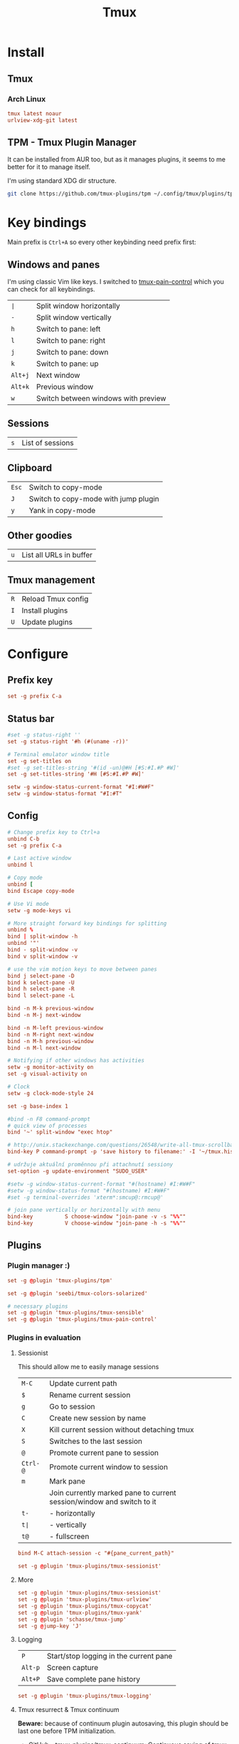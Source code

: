 #+title: Tmux
#+PROPERTY: header-args:conf :comments link :tangle-mode (identity #o600) :mkdirp yes :tangle ~/.local/share/chezmoi/private_dot_config/tmux/tmux.conf.tmpl

* Install
** Tmux
*** Arch Linux
#+begin_src conf :tangle etc/yupfiles/tmux.yup
tmux latest noaur
urlview-xdg-git latest
#+end_src

** TPM - Tmux Plugin Manager
It can be installed from AUR too, but as it manages plugins, it seems to me
better for it to manage itself.

I'm using standard XDG dir structure.

#+begin_src sh
git clone https://github.com/tmux-plugins/tpm ~/.config/tmux/plugins/tpm
#+end_src

* Key bindings
Main prefix is =Ctrl+A= so every other keybinding need prefix first:

** Windows and panes
I'm using classic Vim like keys. I switched to [[https://github.com/tmux-plugins/tmux-pain-control][tmux-pain-control]] which you can
check for all keybindings.

| =∣=     | Split window horizontally           |
| =-=     | Split window vertically             |
| =h=     | Switch to pane: left                |
| =l=     | Switch to pane: right               |
| =j=     | Switch to pane: down                |
| =k=     | Switch to pane: up                  |
| =Alt+j= | Next window                         |
| =Alt+k= | Previous window                     |
| =w=     | Switch between windows with preview |

** Sessions
| =s= | List of sessions |

** Clipboard
| =Esc= | Switch to copy-mode |
| =J=   | Switch to copy-mode with jump plugin |
| =y=   | Yank in copy-mode   |

** Other goodies
| =u=     | List all URLs in buffer      |

** Tmux management
| =R= | Reload Tmux config |
| =I= | Install plugins    |
| =U= | Update plugins     |

* Configure
** Prefix key

#+begin_src conf
set -g prefix C-a
#+end_src

** Status bar
#+begin_src conf
#set -g status-right ''
set -g status-right '#h (#(uname -r))'

# Terminal emulator window title
set -g set-titles on
#set -g set-titles-string '#(id -un)@#H [#S:#I.#P #W]'
set -g set-titles-string '#H [#S:#I.#P #W]'

setw -g window-status-current-format "#I:#W#F"
setw -g window-status-format "#I:#T"

#+end_src

** Config
#+begin_src conf
# Change prefix key to Ctrl+a
unbind C-b
set -g prefix C-a

# Last active window
unbind l

# Copy mode
unbind [
bind Escape copy-mode

# Use Vi mode
setw -g mode-keys vi

# More straight forward key bindings for splitting
unbind %
bind | split-window -h
unbind '"'
bind - split-window -v
bind v split-window -v

# use the vim motion keys to move between panes
bind j select-pane -D
bind k select-pane -U
bind h select-pane -R
bind l select-pane -L

bind -n M-k previous-window
bind -n M-j next-window

bind -n M-left previous-window
bind -n M-right next-window
bind -n M-h previous-window
bind -n M-l next-window

# Notifying if other windows has activities
setw -g monitor-activity on
set -g visual-activity on

# Clock
setw -g clock-mode-style 24

set -g base-index 1

#bind -n F8 command-prompt
# quick view of processes
bind '~' split-window "exec htop"

# http://unix.stackexchange.com/questions/26548/write-all-tmux-scrollback-to-a-file
bind-key P command-prompt -p 'save history to filename:' -I '~/tmux.history' 'capture-pane -S -32768 ; save-buffer %1 ; delete-buffer'

# udržuje aktuální proměnnou při attachnutí sessiony
set-option -g update-environment "SUDO_USER"

#setw -g window-status-current-format "#(hostname) #I:#W#F"
#setw -g window-status-format "#(hostname) #I:#W#F"
#set -g terminal-overrides 'xterm*:smcup@:rmcup@'

# join pane vertically or horizontally with menu
bind-key          S choose-window "join-pane -v -s "%%""
bind-key          V choose-window "join-pane -h -s "%%""
#+end_src

** Plugins
*** Plugin manager :)
#+begin_src conf
set -g @plugin 'tmux-plugins/tpm'
#+end_src
#+begin_src conf
set -g @plugin 'seebi/tmux-colors-solarized'

# necessary plugins
set -g @plugin 'tmux-plugins/tmux-sensible'
set -g @plugin 'tmux-plugins/tmux-pain-control'
#+end_src

*** Plugins in evaluation
**** Sessionist
This should allow me to easily manage sessions

| =M-C=    | Update current path                                                   |
| =$=      | Rename current session                                                |
| =g=      | Go to session                                                         |
| =C=      | Create new session by name                                            |
| =X=      | Kill current session without detaching tmux                           |
| =S=      | Switches to the last session                                          |
| =@=      | Promote current pane to session                                       |
| =Ctrl-@= | Promote current window to session                                     |
| =m=      | Mark pane                                                             |
|          | Join currently marked pane to current session/window and switch to it |
| =t-=     | - horizontally                                                        |
| =t∣=     | - vertically                                                          |
| =t@=     | - fullscreen                                                          |

#+begin_src conf
bind M-C attach-session -c "#{pane_current_path}"

set -g @plugin 'tmux-plugins/tmux-sessionist'
#+end_src

**** More
#+begin_src conf
set -g @plugin 'tmux-plugins/tmux-sessionist'
set -g @plugin 'tmux-plugins/tmux-urlview'
set -g @plugin 'tmux-plugins/tmux-copycat'
set -g @plugin 'tmux-plugins/tmux-yank'
set -g @plugin 'schasse/tmux-jump'
set -g @jump-key 'J'

#+end_src

**** Logging
| =P=     | Start/stop logging in the current pane |
| =Alt-p= | Screen capture                         |
| =Alt+P= | Save complete pane history             |

#+begin_src conf
set -g @plugin 'tmux-plugins/tmux-logging'
#+end_src

**** Tmux resurrect & Tmux continuum
*Beware:* because of continuum plugin autosaving, this plugin should be last one
before TPM initialization.

- [[https://github.com/tmux-plugins/tmux-continuum][GitHub - tmux-plugins/tmux-continuum: Continuous saving of tmux environment. ...]]
- [[https://github.com/tmux-plugins/tmux-resurrect][GitHub - tmux-plugins/tmux-resurrect: Persists tmux environment across system...]]

| =Ctrl-s= | Save    |
| =Ctrl-r= | Restore |

#+begin_src conf
set -g @plugin 'tmux-plugins/tmux-resurrect'
set -g @plugin 'tmux-plugins/tmux-continuum'
set -g @continuum-restore 'on'
#+end_src

** Initialize plugin manager
This should be latest line in config file.

#+begin_src conf
run '~/.config/tmux/plugins/tpm/tpm'
#+end_src
